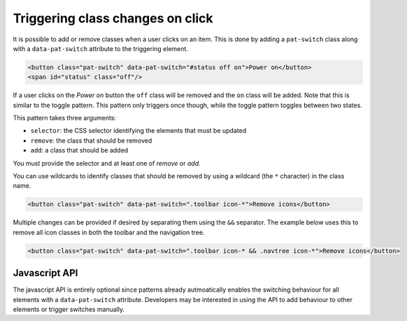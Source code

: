 Triggering class changes on click
=================================

It is possible to add or remove classes when a user clicks on an item. This is
done by adding a ``pat-switch`` class along with a ``data-pat-switch``
attribute to the triggering element.

.. code-block:: html

   <button class="pat-switch" data-pat-switch="#status off on">Power on</button>
   <span id="status" class="off"/>

If a user clicks on the *Power on* button the ``off`` class will be removed and
the ``on`` class will be added. Note that this is similar to the toggle
pattern. This pattern only triggers once though, while the toggle pattern
toggles between two states.

This pattern takes three arguments:

* ``selector``: the CSS selector identifying the elements that must be updated
* ``remove``: the class that should be removed
* ``add``: a class that should be added

You must provide the selector and at least one of *remove* or *add*.

You can use wildcards to identify classes that should be removed by using a
wildcard (the ``*`` character) in the class name.

.. code-block:: html

   <button class="pat-switch" data-pat-switch=".toolbar icon-*">Remove icons</button>

Multiple changes can be provided if desired by separating them using the ``&&``
separator. The example below uses this to remove all icon classes in both the
toolbar and the navigation tree.

.. code-block:: html

   <button class="pat-switch" data-pat-switch=".toolbar icon-* && .navtree icon-*">Remove icons</button>


Javascript API
--------------

The javascript API is entirely optional since patterns already autmoatically
enables the switching behaviour for all elements with a ``data-pat-switch``
attribute. Developers may be interested in using the API to add behaviour
to other elements or trigger switches manually.

.. js:function:: jQuery.patternSwitch([options])

   :param options: one or more objects describing triggers to execute

   Setup switching behaviour for the selected elements. If no options are
   provided they are taken from the ``data-pat-switch`` attributes. Options
   can be provided as a (array of) javascript object(s) with the following
   keys:

   * ``selector``: the CSS selector identifying the elements that must be updated
   * ``remove``: the class that should be removed
   * ``add``: a class that should be added

   .. code-block:: javascript

      $("button").patternSwitch({selector: "#message", remove: "visible"});

.. js:function:: jQuery.patternSwitch("execute")

   Perform all changes that would be made if the user clicked on the item.


.. js:function:: jQuery.patternSwitch("destroy")

   Disable all switching behaviour for the matched elements.
